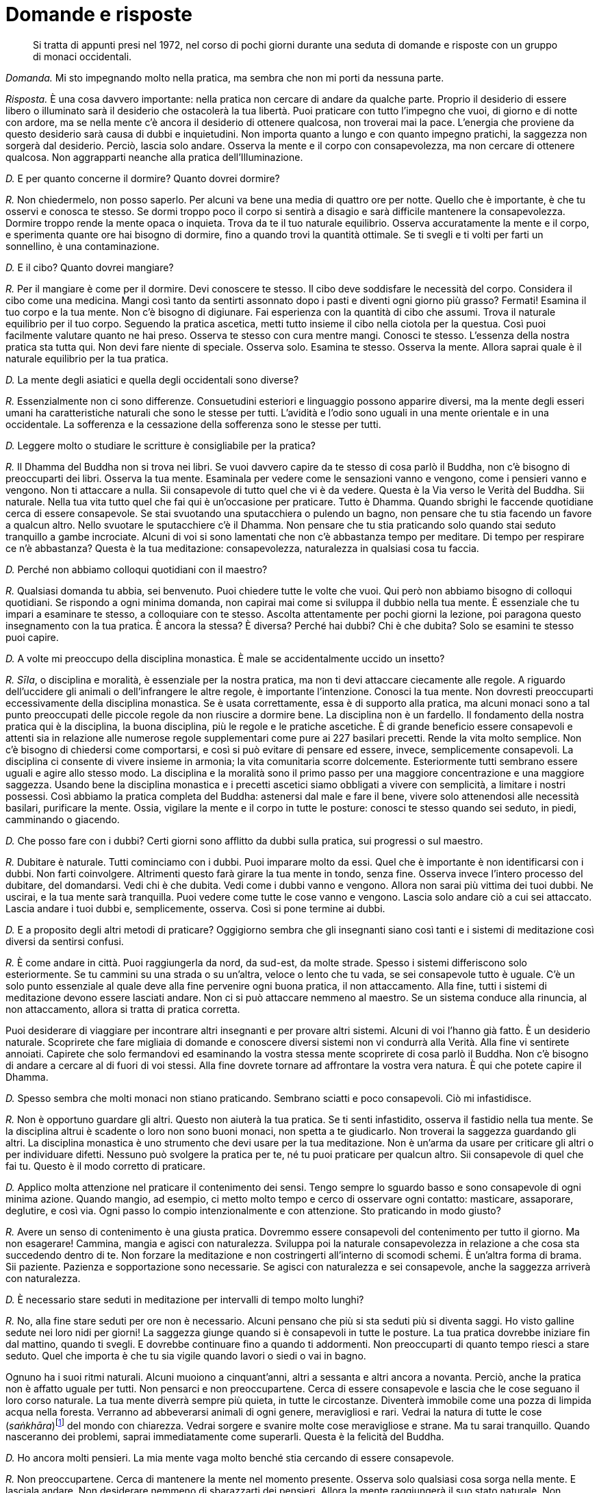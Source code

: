 = Domande e risposte

____
Si tratta di appunti presi nel 1972, nel corso di pochi giorni
durante una seduta di domande e risposte con un gruppo di
monaci occidentali.
____

_Domanda._ Mi sto impegnando molto nella pratica, ma sembra che non mi
porti da nessuna parte.

_Risposta._ È una cosa davvero importante: nella pratica non cercare di
andare da qualche parte. Proprio il desiderio di essere libero o
illuminato sarà il desiderio che ostacolerà la tua libertà. Puoi
praticare con tutto l’impegno che vuoi, di giorno e di notte con ardore,
ma se nella mente c’è ancora il desiderio di ottenere qualcosa, non
troverai mai la pace. L’energia che proviene da questo desiderio sarà
causa di dubbi e inquietudini. Non importa quanto a lungo e con quanto
impegno pratichi, la saggezza non sorgerà dal desiderio. Perciò, lascia
solo andare. Osserva la mente e il corpo con consapevolezza, ma non
cercare di ottenere qualcosa. Non aggrapparti neanche alla pratica
dell’Illuminazione.

_D._ E per quanto concerne il dormire? Quanto dovrei dormire?

_R._ Non chiedermelo, non posso saperlo. Per alcuni va bene una media di
quattro ore per notte. Quello che è importante, è che tu osservi e
conosca te stesso. Se dormi troppo poco il corpo si sentirà a disagio e
sarà difficile mantenere la consapevolezza. Dormire troppo rende la
mente opaca o inquieta. Trova da te il tuo naturale equilibrio. Osserva
accuratamente la mente e il corpo, e sperimenta quante ore hai bisogno
di dormire, fino a quando trovi la quantità ottimale. Se ti svegli e ti
volti per farti un sonnellino, è una contaminazione.

_D._ E il cibo? Quanto dovrei mangiare?

_R._ Per il mangiare è come per il dormire. Devi conoscere te stesso. Il
cibo deve soddisfare le necessità del corpo. Considera il cibo come una
medicina. Mangi così tanto da sentirti assonnato dopo i pasti e diventi
ogni giorno più grasso? Fermati! Esamina il tuo corpo e la tua mente.
Non c’è bisogno di digiunare. Fai esperienza con la quantità di cibo che
assumi. Trova il naturale equilibrio per il tuo corpo. Seguendo la
pratica ascetica, metti tutto insieme il cibo nella ciotola per la
questua. Così puoi facilmente valutare quanto ne hai preso. Osserva te
stesso con cura mentre mangi. Conosci te stesso. L’essenza della nostra
pratica sta tutta qui. Non devi fare niente di speciale. Osserva solo.
Esamina te stesso. Osserva la mente. Allora saprai quale è il naturale
equilibrio per la tua pratica.

_D._ La mente degli asiatici e quella degli occidentali sono diverse?

_R._ Essenzialmente non ci sono differenze. Consuetudini esteriori e
linguaggio possono apparire diversi, ma la mente degli esseri umani ha
caratteristiche naturali che sono le stesse per tutti. L’avidità e
l’odio sono uguali in una mente orientale e in una occidentale. La
sofferenza e la cessazione della sofferenza sono le stesse per tutti.

_D._ Leggere molto o studiare le scritture è consigliabile per la
pratica?

_R._ Il Dhamma del Buddha non si trova nei libri. Se vuoi davvero capire
da te stesso di cosa parlò il Buddha, non c’è bisogno di preoccuparti
dei libri. Osserva la tua mente. Esaminala per vedere come le sensazioni
vanno e vengono, come i pensieri vanno e vengono. Non ti attaccare a
nulla. Sii consapevole di tutto quel che vi è da vedere. Questa è la Via
verso le Verità del Buddha. Sii naturale. Nella tua vita tutto quel che
fai qui è un’occasione per praticare. Tutto è Dhamma. Quando sbrighi le
faccende quotidiane cerca di essere consapevole. Se stai svuotando una
sputacchiera o pulendo un bagno, non pensare che tu stia facendo un
favore a qualcun altro. Nello svuotare le sputacchiere c’è il Dhamma.
Non pensare che tu stia praticando solo quando stai seduto tranquillo a
gambe incrociate. Alcuni di voi si sono lamentati che non c’è abbastanza
tempo per meditare. Di tempo per respirare ce n’è abbastanza? Questa è
la tua meditazione: consapevolezza, naturalezza in qualsiasi cosa tu
faccia.

_D._ Perché non abbiamo colloqui quotidiani con il maestro?

_R._ Qualsiasi domanda tu abbia, sei benvenuto. Puoi chiedere tutte le
volte che vuoi. Qui però non abbiamo bisogno di colloqui quotidiani. Se
rispondo a ogni minima domanda, non capirai mai come si sviluppa il
dubbio nella tua mente. È essenziale che tu impari a esaminare te
stesso, a colloquiare con te stesso. Ascolta attentamente per pochi
giorni la lezione, poi paragona questo insegnamento con la tua pratica.
È ancora la stessa? È diversa? Perché hai dubbi? Chi è che dubita? Solo
se esamini te stesso puoi capire.

_D._ A volte mi preoccupo della disciplina monastica. È male se
accidentalmente uccido un insetto?

_R._ _Sīla_, o disciplina e moralità, è essenziale per la nostra
pratica, ma non ti devi attaccare ciecamente alle regole. A riguardo
dell’uccidere gli animali o dell’infrangere le altre regole, è
importante l’intenzione. Conosci la tua mente. Non dovresti preoccuparti
eccessivamente della disciplina monastica. Se è usata correttamente,
essa è di supporto alla pratica, ma alcuni monaci sono a tal punto
preoccupati delle piccole regole da non riuscire a dormire bene. La
disciplina non è un fardello. Il fondamento della nostra pratica qui è
la disciplina, la buona disciplina, più le regole e le pratiche
ascetiche. È di grande beneficio essere consapevoli e attenti sia in
relazione alle numerose regole supplementari come pure ai 227 basilari
precetti. Rende la vita molto semplice. Non c’è bisogno di chiedersi
come comportarsi, e così si può evitare di pensare ed essere, invece,
semplicemente consapevoli. La disciplina ci consente di vivere insieme
in armonia; la vita comunitaria scorre dolcemente. Esteriormente tutti
sembrano essere uguali e agire allo stesso modo. La disciplina e la
moralità sono il primo passo per una maggiore concentrazione e una
maggiore saggezza. Usando bene la disciplina monastica e i precetti
ascetici siamo obbligati a vivere con semplicità, a limitare i nostri
possessi. Così abbiamo la pratica completa del Buddha: astenersi dal
male e fare il bene, vivere solo attenendosi alle necessità basilari,
purificare la mente. Ossia, vigilare la mente e il corpo in tutte le
posture: conosci te stesso quando sei seduto, in piedi, camminando o
giacendo.

_D._ Che posso fare con i dubbi? Certi giorni sono afflitto da dubbi
sulla pratica, sui progressi o sul maestro.

_R._ Dubitare è naturale. Tutti cominciamo con i dubbi. Puoi imparare
molto da essi. Quel che è importante è non identificarsi con i dubbi.
Non farti coinvolgere. Altrimenti questo farà girare la tua mente in
tondo, senza fine. Osserva invece l’intero processo del dubitare, del
domandarsi. Vedi chi è che dubita. Vedi come i dubbi vanno e vengono.
Allora non sarai più vittima dei tuoi dubbi. Ne uscirai, e la tua mente
sarà tranquilla. Puoi vedere come tutte le cose vanno e vengono. Lascia
solo andare ciò a cui sei attaccato. Lascia andare i tuoi dubbi e,
semplicemente, osserva. Così si pone termine ai dubbi.

_D._ E a proposito degli altri metodi di praticare? Oggigiorno sembra
che gli insegnanti siano così tanti e i sistemi di meditazione così
diversi da sentirsi confusi.

_R._ È come andare in città. Puoi raggiungerla da nord, da sud-est, da
molte strade. Spesso i sistemi differiscono solo esteriormente. Se tu
cammini su una strada o su un’altra, veloce o lento che tu vada, se sei
consapevole tutto è uguale. C’è un solo punto essenziale al quale deve
alla fine pervenire ogni buona pratica, il non attaccamento. Alla fine,
tutti i sistemi di meditazione devono essere lasciati andare. Non ci si
può attaccare nemmeno al maestro. Se un sistema conduce alla rinuncia,
al non attaccamento, allora si tratta di pratica corretta.

Puoi desiderare di viaggiare per incontrare altri insegnanti e per
provare altri sistemi. Alcuni di voi l’hanno già fatto. È un desiderio
naturale. Scoprirete che fare migliaia di domande e conoscere diversi
sistemi non vi condurrà alla Verità. Alla fine vi sentirete annoiati.
Capirete che solo fermandovi ed esaminando la vostra stessa mente
scoprirete di cosa parlò il Buddha. Non c’è bisogno di andare a cercare
al di fuori di voi stessi. Alla fine dovrete tornare ad affrontare la
vostra vera natura. È qui che potete capire il Dhamma.

_D._ Spesso sembra che molti monaci non stiano praticando. Sembrano
sciatti e poco consapevoli. Ciò mi infastidisce.

_R._ Non è opportuno guardare gli altri. Questo non aiuterà la tua
pratica. Se ti senti infastidito, osserva il fastidio nella tua mente.
Se la disciplina altrui è scadente o loro non sono buoni monaci, non
spetta a te giudicarlo. Non troverai la saggezza guardando gli altri. La
disciplina monastica è uno strumento che devi usare per la tua
meditazione. Non è un’arma da usare per criticare gli altri o per
individuare difetti. Nessuno può svolgere la pratica per te, né tu puoi
praticare per qualcun altro. Sii consapevole di quel che fai tu. Questo
è il modo corretto di praticare.

_D._ Applico molta attenzione nel praticare il contenimento dei sensi.
Tengo sempre lo sguardo basso e sono consapevole di ogni minima azione.
Quando mangio, ad esempio, ci metto molto tempo e cerco di osservare
ogni contatto: masticare, assaporare, deglutire, e così via. Ogni passo
lo compio intenzionalmente e con attenzione. Sto praticando in modo
giusto?

_R._ Avere un senso di contenimento è una giusta pratica. Dovremmo
essere consapevoli del contenimento per tutto il giorno. Ma non
esagerare! Cammina, mangia e agisci con naturalezza. Sviluppa poi la
naturale consapevolezza in relazione a che cosa sta succedendo dentro di
te. Non forzare la meditazione e non costringerti all’interno di scomodi
schemi. È un’altra forma di brama. Sii paziente. Pazienza e
sopportazione sono necessarie. Se agisci con naturalezza e sei
consapevole, anche la saggezza arriverà con naturalezza.

_D._ È necessario stare seduti in meditazione per intervalli di tempo
molto lunghi?

_R._ No, alla fine stare seduti per ore non è necessario. Alcuni pensano
che più si sta seduti più si diventa saggi. Ho visto galline sedute nei
loro nidi per giorni! La saggezza giunge quando si è consapevoli in
tutte le posture. La tua pratica dovrebbe iniziare fin dal mattino,
quando ti svegli. E dovrebbe continuare fino a quando ti addormenti. Non
preoccuparti di quanto tempo riesci a stare seduto. Quel che importa è
che tu sia vigile quando lavori o siedi o vai in bagno.

Ognuno ha i suoi ritmi naturali. Alcuni muoiono a cinquant’anni, altri a
sessanta e altri ancora a novanta. Perciò, anche la pratica non è
affatto uguale per tutti. Non pensarci e non preoccupartene. Cerca di
essere consapevole e lascia che le cose seguano il loro corso naturale.
La tua mente diverrà sempre più quieta, in tutte le circostanze.
Diventerà immobile come una pozza di limpida acqua nella foresta.
Verranno ad abbeverarsi animali di ogni genere, meravigliosi e rari.
Vedrai la natura di tutte le cose (_saṅkhāra_)footnote:[_saṅkhāra._
Formazione, fenomeno condizionato.] del mondo con chiarezza. Vedrai
sorgere e svanire molte cose meravigliose e strane. Ma tu sarai
tranquillo. Quando nasceranno dei problemi, saprai immediatamente come
superarli. Questa è la felicità del Buddha.

_D._ Ho ancora molti pensieri. La mia mente vaga molto benché stia
cercando di essere consapevole.

_R._ Non preoccupartene. Cerca di mantenere la mente nel momento
presente. Osserva solo qualsiasi cosa sorga nella mente. E lasciala
andare. Non desiderare nemmeno di sbarazzarti dei pensieri. Allora la
mente raggiungerà il suo stato naturale. Non discriminare bene e male,
caldo e freddo, veloce e lento. Né io né tu, nessun sé. Solo quello che
c’è. Quando cammini per la questua non c’è bisogno di fare nulla di
particolare. Cammina e guarda quel che c’è, semplicemente. Non c’è
bisogno di attaccarsi all’isolamento e alla solitudine. Dovunque tu sia,
conosci te stesso mediante l’osservazione con naturalezza. Se sorgono
dei dubbi, osservali andare e venire. È molto semplice. Non aggrapparti
a nulla.

È come se tu stessi camminando lungo una strada. Periodicamente ti
imbatti in ostacoli. Quando incontri delle contaminazioni, osservale
solo e superale unicamente lasciandole andare. Non pensare agli ostacoli
che hai già superato. Non ti preoccupare di quelli che non hai ancora
visto. Resta incollato al presente. Non interessarti alla lunghezza del
cammino o alla destinazione. Tutto cambia. Qualsiasi cosa attraversi,
non attaccarti a essa. Alla fine la mente raggiungerà automaticamente il
suo naturale equilibrio nella pratica. Ogni cosa andrà e verrà da sé.

_D._ Hai mai dato un’occhiata al _Sutra dell’altare_ di Hui Neng, il
Sesto Patriarca?

_R._ La saggezza di Hui Neng è molto penetrante. È un insegnamento molto
profondo, per i principianti non è facile da capire. Però, se pratichi
pazientemente con la nostra disciplina, se pratichi il non attaccamento,
alla fine capirai. Una volta un mio discepolo stava in una capanna con
il tetto impagliato. Durante quella Stagione delle Pioggefootnote:[La
Stagione delle Piogge coincide con l’annuale periodo di tempo di tre
mesi, che in India corrisponde a quello dei primi tre mesi monsonici,
durante i quali i monaci hanno la regola dell’obbligo di residenza in
monastero, un periodo che tradizionalmente è dedicato a una formazione
più intensiva.] spesso pioveva e, un giorno, un forte vento fece volar
via metà del tetto. Non si preoccupò di aggiustarlo, semplicemente
lasciò che piovesse dentro la capanna. Dopo molti giorni gli chiesi
della sua capanna. Disse che stava praticando il non attaccamento.
Questo è non attaccamento privo di saggezza. È più o meno come
l’equanimità di un bufalo d’acqua. Se vivi un’esistenza semplice e
buona, se sei paziente e altruista, capirai la saggezza di Hui Neng.

_D._ Hai detto che _samatha_ e _vipassanā_, o concentrazione e visione
profonda, sono la stessa cosa. Potresti spiegarmelo meglio?

_R._ È piuttosto semplice. La concentrazione (_samatha_) e la saggezza
(_vipassanā_) lavorano insieme. Prima la mente diviene tranquilla
attenendosi a un oggetto di meditazione. È quieta solo mentre si sta
seduti a occhi chiusi. Questo è _samatha_, e alla fine tale fondamento
del _samādhi_ è la causa del sorgere della saggezza o della _vipassanā_.
Allora la mente è quieta sia che si stia seduti a occhi chiusi sia che
si cammini nel caos cittadino. È così. Prima eri un bambino. Adesso sei
un adulto. Il bambino e l’adulto sono la stessa persona? Puoi rispondere
di sì, oppure, da un altro punto di vista, puoi dire che sono persone
diverse. Così, anche _samatha_ e _vipassanā_ potrebbero essere
considerate separate. Oppure, come il cibo e le feci. Si potrebbe dire
che il cibo e le feci sono la stessa cosa o che sono cose diverse. Non
credere a quel che ti dico, pratica e vedi da te. Non c’è bisogno di
niente di speciale. Se esaminerai come sorgono la concentrazione e la
saggezza, conoscerai la Verità da te. Oggigiorno la gente si attacca
alle parole. Chiamano la loro pratica _vipassanā_. _Samatha_ è guardata
dall’alto in basso. Oppure la loro pratica la chiamano _samatha_. Dicono
che è essenziale fare _samatha_ prima di _vipassanā_. Tutto questo è
sciocco. Non cercare di pensare in questo modo. Pratica, e capirai da
te.

_D._ Nella nostra pratica è necessario essere in grado di entrare in uno
stato di assorbimento meditativo?

_R._ No, l’assorbimento meditativo non è necessario. Devi instaurare un
minimo di tranquillità e unificare la mente. Poi, usa tutto questo per
esaminare te stesso. Non c’è bisogno di niente di speciale. Se nella tua
pratica giunge l’assorbimento meditativo, anche questo va bene. Non ti
ci attaccare, però. Alcuni restano aggrappati all’assorbimento. Può
essere molto divertente giocarci. Devi conoscere il giusto limite. Se
sei saggio, conoscerai gli impieghi e i limiti dell’assorbimento,
proprio come conosci i limiti dei bambini rispetto agli adulti.

_D._ Perché seguiamo pratiche ascetiche, come mangiare solo dalle nostre
ciotole?

_R._ I precetti ascetici servono ad aiutarci a eliminare le
contaminazioni. Seguendo uno di essi, come mangiare dalla ciotola per la
questua, possiamo essere più consapevoli del fatto che il nostro cibo è
una medicina. Se non abbiamo contaminazioni, non importa come mangiamo.
Però, qui usiamo una forma per semplificare la nostra pratica. Il Buddha
non ritenne che i precetti ascetici fossero necessari per tutti i
monaci, ma consentì che li seguissero coloro che desideravano praticare
rigorosamente. Si aggiungono alla nostra disciplina esteriore e aiutano
ad accrescere la forza e la saldezza mentale. Queste regole devono
essere osservate per te stesso. Non guardare come praticano gli altri.
Osserva la tua mente e vedi ciò che per te è salutare. La regola di
dover accettare qualsiasi capanna di meditazione ci venga assegnata è
una norma disciplinare altrettanto utile. Evita che i monaci si
attacchino al luogo in cui dimorano. Se vanno via e poi tornano, devono
prenderne una diversa. Questa è la nostra pratica, non attaccarsi a
nulla.

_D._ Se è importante mettere il cibo tutto insieme nella nostra ciotola,
perché tu, che sei l’insegnante, non lo fai?

_R._ Si, è vero, un insegnante dovrebbe essere d’esempio per i suoi
discepoli. Non mi dispiace che tu mi stia criticando. Chiedi tutto quel
che vuoi. Però, è importante che non ci si attacchi all’insegnante. Se
io fossi assolutamente perfetto nel mio comportamento esteriore, sarebbe
terribile. Tutti voi mi sareste troppo attaccati. Perfino il Buddha
talvolta disse ai suoi discepoli di fare una cosa e poi lui stesso ne
fece un’altra. I dubbi al riguardo del vostro insegnante possono
aiutarvi. Dovreste osservare le vostre reazioni. Ritieni che io possa
conservare un po’ di cibo nei piatti, fuori dalla mia ciotola, per
nutrire i laici che lavorano attorno al monastero?

Tocca a te osservare e sviluppare la saggezza. Prendi quel che vi è di
buono nell’insegnante. Sii consapevole della tua stessa pratica. Provi
rabbia se io riposo mentre voi tutti dovete restare seduti? Se io dico
che il blu è rosso o che maschio è femmina, non seguirmi ciecamente.

Uno dei miei insegnanti mangiava molto velocemente. Quando mangiava
faceva dei rumori. Però, ci aveva detto di mangiare lentamente e con
consapevolezza. Ero solito osservarlo e arrabbiarmi davvero. Io
soffrivo, ma lui no! Osservavo l’esteriorità. Dopo ho imparato. Alcuni
guidano velocemente, ma con molta attenzione. Altri guidano lentamente e
hanno molti incidenti. Non attaccarti alle regole, alla forma esteriore.
Osserva gli altri tutt’al più per un dieci per cento, e te stesso per il
novanta per cento: questa è retta pratica. All’inizio ero solito
osservare il mio insegnante, Ajahn Tongrat, e avevo molti dubbi. La
gente pensava perfino che fosse matto. Faceva cose strane ed era molto
aspro con i suoi discepoli. Esteriormente era arrabbiato, ma dentro non
c’era nulla. Non c’era nessuno lì dentro. Era eccezionale. Restò limpido
e consapevole fino al momento della morte.

Guardare il sé esteriore significa paragonare, discriminare. In questo
modo non troverai la felicità. Non troverai la pace neanche se passi il
tuo tempo cercando un uomo o un maestro perfetto. Il Buddha ci insegnò a
guardare il Dhamma, la Verità, non a guardare gli altri.

_D._ Come possiamo vincere la lussuria? A volte penso di essere schiavo
del mio desiderio sessuale.

_R._ La lussuria deve essere bilanciata mediante la repulsione.
L’attaccamento alla forma del corpo è un estremo e si dovrebbe tenere a
mente l’opposto. Esamina il corpo come un cadavere e vedine il processo
di decomposizione, oppure pensa alle parti del corpo, come i polmoni, la
milza, il grasso, le feci e così via. Ricorda queste cose e, quando
sorge la lussuria, visualizza questi aspetti repellenti del corpo. Te ne
libererà.

_D._ E la collera? Cosa dovrei fare quando sento che sta sorgendo la
collera?

_R._ Devi usare la gentilezza amorevole. Quando stati mentali collerici
sorgono durante la meditazione, equilibrali sviluppando sentimenti di
gentilezza amorevole. Se qualcuno fa qualcosa di male o si arrabbia, non
arrabbiarti anche tu. Se lo fai, sei più ignorante di lui. Sii saggio.
Tieni a mente la compassione, perché quella persona sta soffrendo. Colma
la tua mente di gentilezza amorevole come se si trattasse di un caro
fratello. Concentrati sul sentimento della gentilezza amorevole come
oggetto di meditazione. Effondilo su tutti gli esseri del mondo. È
possibile sconfiggere l’odio solo mediante la gentilezza amorevole.

A volte potresti vedere dei monaci che si comportano male. Potresti
irritarti. Questa sofferenza non è necessaria. Non è il nostro Dhamma.
Potresti pensare: « Non sono rigorosi come me. Non sono meditanti seri
come noi. Quei monaci non sono buoni monaci. » Sarebbe una tua grande
contaminazione. Non fare paragoni. Non discriminare. Lascia andare le
tue opinioni, osservale e osserva te stesso. Questo è il nostro Dhamma.
Non puoi fare in modo che tutti agiscano come tu desideri o che siano
come te. Questo desiderio ti farà solo soffrire. Per i meditanti si
tratta di un errore comune, ma osservare gli altri non sviluppa la
saggezza. Esamina solo te stesso, le tue sensazioni. È così che
comprenderai.

_D._ Mi sento molto assonnato. Ciò rende difficile la meditazione.

_R._ Ci sono molti modi per vincere il sonno. Se stai sedendo al buio,
spostati in un posto illuminato. Apri gli occhi. Alzati e sciacquati il
viso o fatti una doccia. Se sei assonnato, cambia postura. Cammina
molto. Cammina all’indietro. Il timore di andare a sbattere contro
qualcosa ti terrà sveglio. Siediti in prossimità di un dirupo o
sull’orlo di un pozzo. Non oserai dormire! Se non c’è niente che
funzioni, allora vai a dormire. Mettiti disteso con accuratezza e cerca
di essere consapevole fino a quando ti addormenti. Appena ti svegli,
alzati subito. Non guardare che ora è, non girarti. Inizia con la
consapevolezza dal momento in cui ti svegli. Se ti senti assonnato tutti
i giorni, cerca di mangiare meno. Esamina te stesso. Appena ti accorgi
che dopo altri cinque bocconi sarai sazio, fermati. E bevi fino a
sentirti lievemente sazio, in modo corretto. Va a sederti. Osserva la
tua sonnolenza e la tua fame. Devi imparare a calibrare il cibo. Man
mano che la pratica andrà avanti, avrai naturalmente più energia e
mangerai meno. Però devi regolare te stesso.

_D._ Perché qui ci si prostra così tanto?

_R._ Prostrarsi è molto importante. È una forma esteriore che fa parte
della pratica. Questa forma dovrebbe essere svolta correttamente. Porta
la fronte del tutto a contatto con il pavimento. I gomiti devono toccare
le ginocchia e le palme delle mani devono stare sul pavimento a meno di
dieci centimetri di distanza. Prostrati lentamente, sii consapevole del
tuo corpo. È un buon rimedio per la nostra presunzione. Dovremmo
prostrarci spesso. Quando ti prostri tre volte puoi pensare alle qualità
del Buddha, del Dhamma e del Saṅgha, ossia alle qualità della mente
pura, radiosa e serena. In questo modo utilizziamo la forma esteriore
per addestrare noi stessi. Corpo e mente diventano armoniosi. Non fare
l’errore di guardare come si prostrano gli altri. Se i giovani novizi
sono sciatti o i monaci anziani non sembrano consapevoli, non sta a te
giudicarlo. La gente può essere difficile da addestrare. Alcuni imparano
in fretta e altri lentamente. Giudicare gli altri farà solo aumentare il
tuo orgoglio. Osserva te stesso, invece. Prostrati spesso, vinci il tuo
orgoglio.

Chi è davvero entrato in armonia con il Dhamma va ben al di là della
forma esteriore. Tutto quello che queste persone fanno è un modo di
prostrarsi. Camminando si prostrano; mangiando si prostrano; defecando
si prostrano. È perché sono andati al di là dell’egoismo.

_D._ Qual è il problema più grande dei tuoi nuovi discepoli?

_R._ Le opinioni. Punti di vista e idee a proposito di ogni cosa: di se
stessi, della pratica, degli insegnamenti del Buddha. Molti di quelli
che vengono qui hanno un’alta posizione sociale. Sono ricchi
commercianti o laureati, insegnanti o funzionari governativi. La loro
mente è piena di opinioni sulle cose. Sono troppo intelligenti per
ascoltare gli altri. È come l’acqua in una tazza. Una tazza è inutile se
è colma di acqua sporca e stagnante. Diventa utile solo dopo che l’acqua
vecchia viene gettata via. Devi svuotare la tua mente dalle opinioni,
allora capirai. La nostra pratica va al di là dell’intelligenza e al di
là della stupidità. Se pensi « io sono intelligente, io sono ricco, io
sono importante, io capisco tutto del buddhismo » nascondi la verità
dell’_anattā_ o del non-sé. Tutto ciò che vedrai è il sé, l’io, il mio.
Invece il buddhismo è lasciar andare il sé. La vacuità, il vuoto, il
Nibbāna.

_D._ Contaminazioni come l’avidità e la collera sono reali o meramente
illusorie?

_R._ Entrambe le cose. Le contaminazioni le chiamiamo lussuria e avidità
oppure collera e illusione, ma queste sono solo denominazioni esteriori,
apparenze. Proprio come quando parliamo di una ciotola grande, piccola,
bella o come che sia. Non è la realtà. È un concetto che nasce dalla
brama. Se vogliamo una ciotola grande, diciamo che questa è piccola. È
la brama che ci induce a discriminare. La verità, invece, è solo quel
che è. Vedila in questo modo. Sei un uomo? Puoi rispondere di sì. È solo
un’apparenza. In realtà tu sei solo una combinazione di elementi o un
gruppo di mutevoli aggregati. Se la mente è libera, non discrimina. Né
grande né piccolo, né tu né io. Non c’è niente. _Anattā_ diciamo noi, o
non-sé. Davvero, alla fine non c’è né _attā_ né _anattā_.

_D._ Potresti dirmi qualcosa in più sul kamma?

_R._ Kamma è azione. Kamma è attaccamento. Corpo, parola e mente
producono kamma quando ci attacchiamo. Creiamo abitudini che, in futuro,
possono farci soffrire. Questo è il frutto del nostro attaccamento,
delle nostre passate contaminazioni. Ogni attaccamento comporta la
produzione di kamma. Supponi che, prima di diventare monaco, tu fossi un
ladro. Hai rubato, hai reso altre persone infelici, hai reso infelici i
tuoi genitori. Ora sei un monaco, ma quando ricordi di aver reso
infelici gli altri, ti senti male e soffri anche oggi. Ricorda, non solo
azioni del corpo, ma anche quelle della parola e della mente possono
produrre condizioni per effetti futuri. Se hai compiuto qualche azione
gentile in passato e oggi la rammenti, sei felice. Questo stato mentale
di felicità è il risultato del kamma trascorso. Tutte le cose sono
prodotte da cause, sia a lungo termine sia, se le esaminiamo, istante
dopo istante. Non devi però preoccuparti di pensare al passato, al
presente o al futuro. Osserva solo il corpo e la mente. Devi capire il
kamma da te. Osserva la tua mente. Pratica e vedrai con chiarezza.
Accertati, ovviamente, di lasciare agli altri il loro kamma. Non
attaccarti agli altri e non starli a guardare. Se prendo del veleno,
soffro. Non c’è bisogno che tu lo condivida! Prendi quel che di buono il
tuo insegnante ti offre. Allora potrai essere sereno, la tua mente
diverrà come quella del tuo insegnante. Se esamini questa cosa, la
capirai. Anche se ora non capisci, con la pratica ti diverrà chiara.
Conoscerai da te. Questo è praticare il Dhamma.

Quando eravamo giovani, i nostri genitori ci punivano e si arrabbiavano.
Volevano davvero aiutarci. Devi considerare la cosa a lungo termine.
Genitori e insegnanti ci criticano e noi ci arrabbiamo. In seguito
capiremo perché. Dopo molta pratica capirai. Devi sbarazzarti della tua
intelligenza. Se pensi di essere meglio degli altri, soffrirai e basta.
Che peccato! Non c’è bisogno di arrabbiarsi. Limitati a osservare.

_D._ A volte sembra che da quando sono diventato monaco il mio disagio e
la mia sofferenza siano aumentate.

_R._ So che alcuni di voi hanno alle loro spalle benessere materiale e
libertà esteriore. Al confronto ora la tua vita è austera. Per la
pratica, spesso vi faccio stare seduti ad aspettare per lunghe ore. Il
cibo e il clima sono diversi da quelli di casa vostra. Tutti devono
passare attraverso cose di questo genere. Questa è la sofferenza che
conduce alla fine della sofferenza. È così che impari. Quando ti arrabbi
e ti dispiace per te stesso, questa è una grande occasione per capire la
mente. Il Buddha disse che le contaminazioni sono i nostri insegnanti.

Tutti i miei discepoli sono come figli. Nella mia mente ho solo il loro
benessere e gentilezza amorevole. Se sembra che vi faccia soffrire, è
per il vostro bene. So che alcuni di voi sono colti e competenti.
Persone con poca istruzione e poca cultura mondana possono praticare con
facilità. Però, è come se voi occidentali aveste una casa molto grande
da pulire. Quando la casa sarà pulita, potrete vivere in uno spazio
molto grande. Potrete usare la cucina, la biblioteca, il soggiorno. Devi
avere pazienza. Pazienza e sopportazione sono essenziali per la nostra
pratica. Per me, quando ero un giovane monaco, non è stata dura come per
te. Parlavo la lingua del mio paese e mangiavo il cibo del mio paese.
Alcuni giorni ero egualmente disperato. Volevo lasciare l’abito
monastico o perfino suicidarmi. Questo genere di sofferenza proviene da
punti di vista errati. Quando hai visto la Verità, però, sei libero da
punti di vista e opinioni. Tutto diventa tranquillo.

_D._ Ho sviluppato stati mentali davvero sereni grazie alla meditazione.
Ora che cosa dovrei fare?

_R._ È una buona cosa rendere serena la mente, concentrata. Utilizza
questa concentrazione per esaminare la mente e il corpo. Dovresti
osservare anche quando la mente non è serena. Allora conoscerai la vera
pace. Perché? Perché vedrai l’impermanenza. Perfino la pace deve essere
vista come impermanente. Se ti attacchi a stati mentali sereni, quando
non li avrai soffrirai. Rinuncia a tutto, anche alla pace.

_D._ Hai detto che hai paura per i discepoli molto diligenti: ho sentito
bene?

_R._ Si, è vero, ho paura. Temo che siano troppo seri. Si sforzano
troppo, ma senza saggezza. Si impongono sofferenze non necessarie.
Alcuni di voi sono determinati a diventare Illuminati. Serrate i denti e
lottate sempre. Questo è sforzarsi troppo. La gente è tutta uguale. Non
conosce la natura delle cose (_saṅkhāra_). Tutte le formazioni, mente e
corpo, sono impermanenti. Osservare semplicemente, senza attaccarsi.

Gli altri pensano di sapere. Criticano, guardano, giudicano. Va bene.
Lasciali alle loro opinioni. Discriminare è pericoloso. È come una
strada con una curva molto stretta. Se pensiamo che gli altri siano
peggiori, migliori o uguali a noi, andiamo fuori strada. Se
discriminiamo, soffriremo solo.

_D._ È già da molti anni che faccio meditazione. La mia mente è aperta e
serena in quasi tutte le circostanze. Adesso mi piacerebbe far marcia
indietro e praticare alti stati di concentrazione o assorbimento
mentale.

_R._ Ottimo. È un esercizio mentale benefico. Se hai saggezza, non ti
fisserai sugli stati di concentrazione mentale. È come voler sedere in
meditazione per lungo tempo. È un ottimo esercizio, ma in realtà la
pratica è separata da qualsiasi postura. Si tratta di osservare la mente
in modo diretto. Questa è saggezza. Se hai esaminato e compreso la
mente, allora hai la saggezza per conoscere i limiti della
concentrazione, o dei libri. Se hai praticato e compreso il
non-attaccamento, allora puoi tornare ai libri. Saranno un dolce
squisito. Possono aiutarti a insegnare agli altri. Oppure puoi tornare a
praticare l’assorbimento mentale. Hai la saggezza per sapere che non ti
devi attaccare a nulla.

_D._ Potresti passare in rassegna i punti più importanti della nostra
discussione?

_R._ Devi esaminare te stesso. Sapere chi sei. Conoscere il tuo corpo e
la tua mente osservando e basta. Quando siedi, dormi, mangi, conosci i
tuoi limiti. Usa la saggezza. La pratica non è cercare di ottenere
qualcosa. Sii solo consapevole di quel che è. La nostra meditazione
completa è guardare la mente in modo diretto. Vedrai la sofferenza, la
causa di essa e la sua fine. Devi avere pazienza, però; molta pazienza e
sopportazione. Imparerai gradualmente. Il Buddha insegnò ai suoi
discepoli di stare con i loro insegnanti almeno cinque anni. Devi
imparare i valori del donare, della pazienza e della devozione.

Non praticare in modo troppo severo. Non farti catturare dalla forma
esteriore. Osservare gli altri è cattiva pratica. Semplicemente, sii
naturale e osserva. La nostra disciplina monastica e le regole
monastiche sono molto importanti. Creano un ambiente semplice e
armonioso. Usale bene. Ricorda, però. L’essenza della disciplina
monastica è osservare l’intenzione, esaminare la mente. Devi avere
saggezza. Non discriminare. Ti arrabbieresti con un alberello della
foresta perché non è grande e dritto come alcuni altri alberi? È
sciocco. Non giudicare gli altri. Ce n’è di tutti i tipi. Non c’è
bisogno di accollarsi il desiderio di cambiarli tutti.

Sii paziente. Pratica la moralità. Vivi con semplicità e naturalezza.
Osserva la mente. Questa è la nostra pratica. Ti porterà alla
generosità, alla pace.
